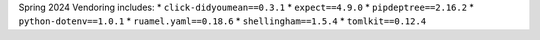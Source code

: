 Spring 2024 Vendoring includes:
* ``click-didyoumean==0.3.1``
* ``expect==4.9.0``
* ``pipdeptree==2.16.2``
* ``python-dotenv==1.0.1``
* ``ruamel.yaml==0.18.6``
* ``shellingham==1.5.4``
* ``tomlkit==0.12.4``
